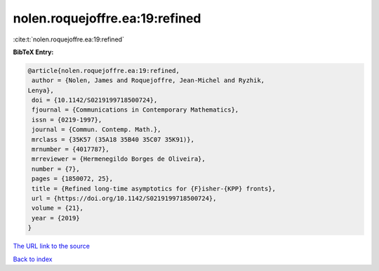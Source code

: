 nolen.roquejoffre.ea:19:refined
===============================

:cite:t:`nolen.roquejoffre.ea:19:refined`

**BibTeX Entry:**

.. code-block:: bibtex

   @article{nolen.roquejoffre.ea:19:refined,
    author = {Nolen, James and Roquejoffre, Jean-Michel and Ryzhik,
   Lenya},
    doi = {10.1142/S0219199718500724},
    fjournal = {Communications in Contemporary Mathematics},
    issn = {0219-1997},
    journal = {Commun. Contemp. Math.},
    mrclass = {35K57 (35A18 35B40 35C07 35K91)},
    mrnumber = {4017787},
    mrreviewer = {Hermenegildo Borges de Oliveira},
    number = {7},
    pages = {1850072, 25},
    title = {Refined long-time asymptotics for {F}isher-{KPP} fronts},
    url = {https://doi.org/10.1142/S0219199718500724},
    volume = {21},
    year = {2019}
   }
`The URL link to the source <ttps://doi.org/10.1142/S0219199718500724}>`_


`Back to index <../By-Cite-Keys.html>`_
